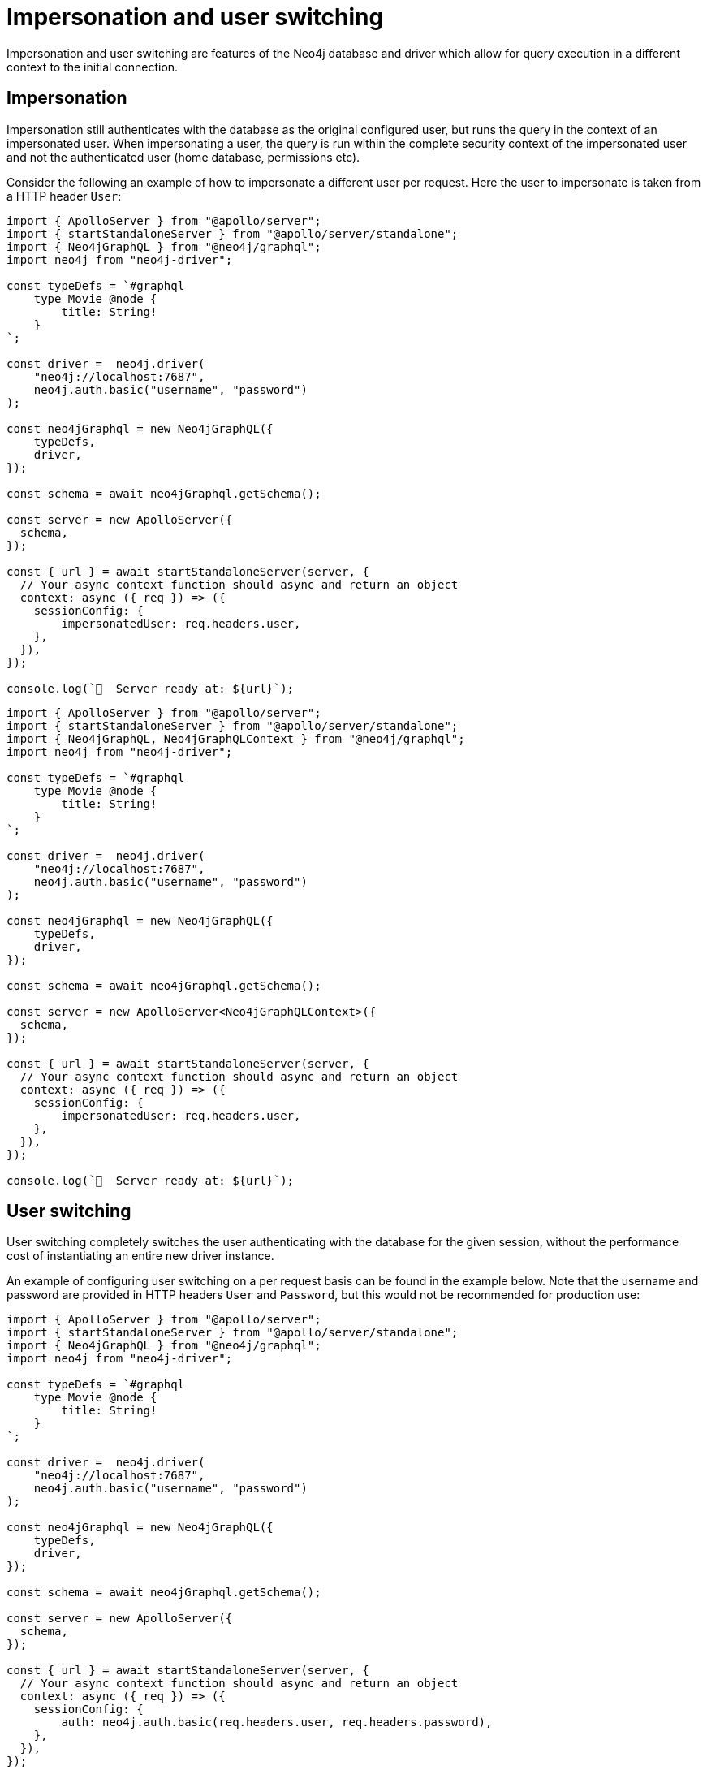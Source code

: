 [[impersonation-and-user-switching]]
:description: This page describes the impersonation and user switching features of the Neo4j GraphQL Library.
= Impersonation and user switching

Impersonation and user switching are features of the Neo4j database and driver which allow for query execution in a different context to the initial connection.

== Impersonation

Impersonation still authenticates with the database as the original configured user, but runs the query in the context of an impersonated user.
When impersonating a user, the query is run within the complete security context of the impersonated user and not the authenticated user (home database, permissions etc).

Consider the following an example of how to impersonate a different user per request.
Here the user to impersonate is taken from a HTTP header `User`:

[.tabbed-example]
====

[.include-with-JavaScript]
=====
[source, javascript, indent=0]
----
import { ApolloServer } from "@apollo/server";
import { startStandaloneServer } from "@apollo/server/standalone";
import { Neo4jGraphQL } from "@neo4j/graphql";
import neo4j from "neo4j-driver";

const typeDefs = `#graphql
    type Movie @node {
        title: String!
    }
`;

const driver =  neo4j.driver(
    "neo4j://localhost:7687", 
    neo4j.auth.basic("username", "password")
);

const neo4jGraphql = new Neo4jGraphQL({
    typeDefs,
    driver,
});

const schema = await neo4jGraphql.getSchema();

const server = new ApolloServer({
  schema,
});

const { url } = await startStandaloneServer(server, {
  // Your async context function should async and return an object
  context: async ({ req }) => ({
    sessionConfig: {
        impersonatedUser: req.headers.user,
    },
  }),
});

console.log(`🚀  Server ready at: ${url}`);
----
=====

[.include-with-Typescript]
=====
[source, typescript, indent=0]
----
import { ApolloServer } from "@apollo/server";
import { startStandaloneServer } from "@apollo/server/standalone";
import { Neo4jGraphQL, Neo4jGraphQLContext } from "@neo4j/graphql";
import neo4j from "neo4j-driver";

const typeDefs = `#graphql
    type Movie @node {
        title: String!
    }
`;

const driver =  neo4j.driver(
    "neo4j://localhost:7687", 
    neo4j.auth.basic("username", "password")
);

const neo4jGraphql = new Neo4jGraphQL({
    typeDefs,
    driver,
});

const schema = await neo4jGraphql.getSchema();

const server = new ApolloServer<Neo4jGraphQLContext>({
  schema,
});

const { url } = await startStandaloneServer(server, {
  // Your async context function should async and return an object
  context: async ({ req }) => ({
    sessionConfig: {
        impersonatedUser: req.headers.user,
    },
  }),
});

console.log(`🚀  Server ready at: ${url}`);
----
=====
====

== User switching

User switching completely switches the user authenticating with the database for the given session, without the performance cost of instantiating an entire new driver instance.

An example of configuring user switching on a per request basis can be found in the example below. Note that the username and password are provided in HTTP headers `User` and `Password`, but this would not be recommended for production use:

[.tabbed-example]
====

[.include-with-JavaScript]
=====
[source, javascript, indent=0]
----
import { ApolloServer } from "@apollo/server";
import { startStandaloneServer } from "@apollo/server/standalone";
import { Neo4jGraphQL } from "@neo4j/graphql";
import neo4j from "neo4j-driver";

const typeDefs = `#graphql
    type Movie @node {
        title: String!
    }
`;

const driver =  neo4j.driver(
    "neo4j://localhost:7687", 
    neo4j.auth.basic("username", "password")
);

const neo4jGraphql = new Neo4jGraphQL({
    typeDefs,
    driver,
});

const schema = await neo4jGraphql.getSchema();

const server = new ApolloServer({
  schema,
});

const { url } = await startStandaloneServer(server, {
  // Your async context function should async and return an object
  context: async ({ req }) => ({
    sessionConfig: {
        auth: neo4j.auth.basic(req.headers.user, req.headers.password),
    },
  }),
});

console.log(`🚀  Server ready at: ${url}`);
----
=====

[.include-with-TypeScript]
=====
[source, typescript, indent=0]
----
import { ApolloServer } from "@apollo/server";
import { startStandaloneServer } from "@apollo/server/standalone";
import { Neo4jGraphQL, Neo4jGraphQLContext } from "@neo4j/graphql";
import neo4j from "neo4j-driver";

const typeDefs = `#graphql
    type Movie @node {
        title: String!
    }
`;

const driver =  neo4j.driver(
    "neo4j://localhost:7687", 
    neo4j.auth.basic("username", "password")
);

const neo4jGraphql = new Neo4jGraphQL({
    typeDefs,
    driver,
});

const schema = await neo4jGraphql.getSchema();

const server = new ApolloServer<Neo4jGraphQLContext>({
  schema,
});

const { url } = await startStandaloneServer(server, {
  // Your async context function should async and return an object
  context: async ({ req }) => ({
    sessionConfig: {
        auth: neo4j.auth.basic(req.headers.user, req.headers.password),
    },
  }),
});

console.log(`🚀  Server ready at: ${url}`);
----
=====
====